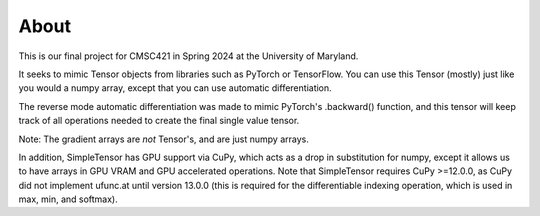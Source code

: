 About
=====
This is our final project for CMSC421 in Spring 2024 at the University of Maryland.

It seeks to mimic Tensor objects from libraries such as PyTorch or TensorFlow.
You can use this Tensor (mostly) just like you would a numpy array, except that
you can use automatic differentiation.

The reverse mode automatic differentiation was made to mimic PyTorch's .backward()
function, and this tensor will keep track of all operations needed to create the
final single value tensor.

Note: The gradient arrays are *not* Tensor's, and are just numpy arrays.

In addition, SimpleTensor has GPU support via CuPy, which acts as a drop in
substitution for numpy, except it allows us to have arrays in GPU VRAM and
GPU accelerated operations. Note that SimpleTensor requires CuPy >=12.0.0,
as CuPy did not implement ufunc.at until version 13.0.0 (this is required
for the differentiable indexing operation, which is used in max, min, and
softmax).